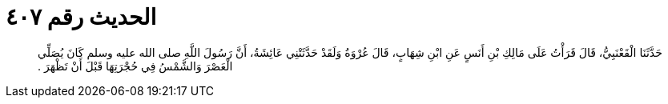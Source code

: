 
= الحديث رقم ٤٠٧

[quote.hadith]
حَدَّثَنَا الْقَعْنَبِيُّ، قَالَ قَرَأْتُ عَلَى مَالِكِ بْنِ أَنَسٍ عَنِ ابْنِ شِهَابٍ، قَالَ عُرْوَةُ وَلَقَدْ حَدَّثَتْنِي عَائِشَةُ، أَنَّ رَسُولَ اللَّهِ صلى الله عليه وسلم كَانَ يُصَلِّي الْعَصْرَ وَالشَّمْسُ فِي حُجْرَتِهَا قَبْلَ أَنْ تَظْهَرَ ‏.‏